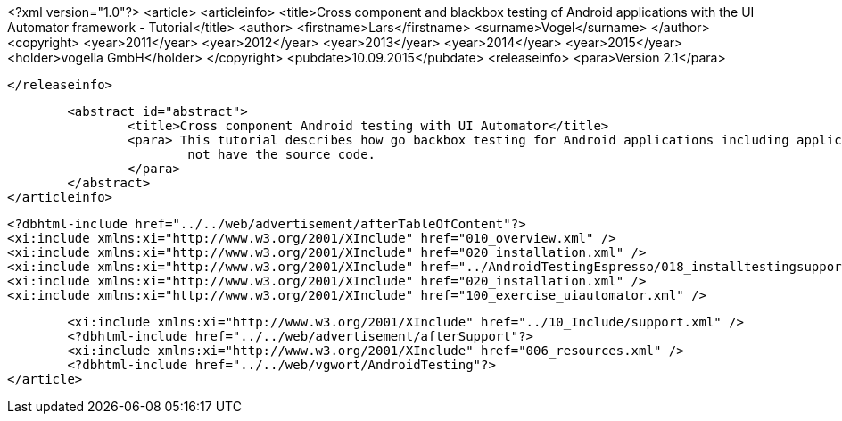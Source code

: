 <?xml version="1.0"?>
<article>
	<articleinfo>
		<title>Cross component and blackbox testing of Android applications with the UI Automator framework - Tutorial</title>
		<author>
			<firstname>Lars</firstname>
			<surname>Vogel</surname>
		</author>
		<copyright>
			<year>2011</year>
			<year>2012</year>
			<year>2013</year>
			<year>2014</year>
			<year>2015</year>
			<holder>vogella GmbH</holder>
		</copyright>
		<pubdate>10.09.2015</pubdate>
		<releaseinfo>
			<para>Version 2.1</para>

		</releaseinfo>

		<abstract id="abstract">
			<title>Cross component Android testing with UI Automator</title>
			<para> This tutorial describes how go backbox testing for Android applications including applications to which you do
				not have the source code.
			</para>
		</abstract>
	</articleinfo>
	
	<?dbhtml-include href="../../web/advertisement/afterTableOfContent"?>
	<xi:include xmlns:xi="http://www.w3.org/2001/XInclude" href="010_overview.xml" />
	<xi:include xmlns:xi="http://www.w3.org/2001/XInclude" href="020_installation.xml" />
	<xi:include xmlns:xi="http://www.w3.org/2001/XInclude" href="../AndroidTestingEspresso/018_installtestingsupportlib.xml" />
	<xi:include xmlns:xi="http://www.w3.org/2001/XInclude" href="020_installation.xml" />
	<xi:include xmlns:xi="http://www.w3.org/2001/XInclude" href="100_exercise_uiautomator.xml" />
	

	<xi:include xmlns:xi="http://www.w3.org/2001/XInclude" href="../10_Include/support.xml" />	
	<?dbhtml-include href="../../web/advertisement/afterSupport"?>
	<xi:include xmlns:xi="http://www.w3.org/2001/XInclude" href="006_resources.xml" />
	<?dbhtml-include href="../../web/vgwort/AndroidTesting"?>
</article>
